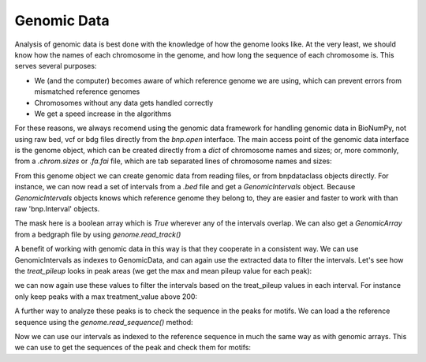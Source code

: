 Genomic Data
============

Analysis of genomic data is best done with the knowledge of how the genome looks like. At the very least, we should know how the names of each chromosome in the genome, and how long the sequence of each chromosome is. This serves several purposes:

* We (and the computer) becomes aware of which reference genome we are using, which can prevent errors from mismatched reference genomes
* Chromosomes without any data gets handled correctly
* We get a speed increase in the algorithms

For these reasons, we always recomend using the genomic data framework for handling genomic data in BioNumPy, not using raw bed, vcf or bdg files directly from the `bnp.open` interface. The main access point of the genomic data interface is the genome object, which can be created directly from a `dict` of chromosome names and sizes; or, more commonly, from a `.chrom.sizes` or `.fa.fai` file, which are tab separated lines of chromosome names and sizes: 

.. testcode::

    import bionumpy as bnp
    genome = bnp.Genome.from_file("example_data/small.chrom.sizes")
    print(genome)

.. testoutput::

                   Chromosome                     Size
                         chr1                    10000
                         chr2                    20000
                         chr3                    30000

From this genome object we can create genomic data from reading files, or from bnpdataclass objects directly. For instance, we can now read a set of intervals from a `.bed` file and get a `GenomicIntervals` object. Because  `GenomicIntervals` objects knows which reference genome they belong to, they are easier and faster to work with than raw 'bnp.Interval' objects. 

.. testcode::

    intervals = genome.read_intervals('example_data/small_peaks.narrowPeak')
    print(intervals)
    mask = intervals.get_mask()
    print(mask)

.. testoutput::


    Genomic Intervals on ['chr1', 'chr2', 'chr3', '...']:
    Interval with 13 entries
                   chromosome                    start                     stop
                         chr1                      482                      790
                         chr1                     5873                     6183
                         chr1                     6969                     7289
                         chr2                      691                     1007
                         chr2                     6155                     6459
                         chr2                     8337                     8641
                         chr2                    11170                    11481
                         chr2                    12375                    12677
                         chr2                    12918                    13232
                         chr2                    18804                    19134
    chr1: [ False False False ... False False False]
    chr2: [ False False False ... False False False]
    chr3: [ False False False ... False False False]

The mask here is a boolean array which is `True` wherever any of the intervals overlap. We can also get a `GenomicArray` from a bedgraph file by using `genome.read_track()`

.. testcode::

    pileup = genome.read_track('example_data/small_treat_pileup.bdg')
    print(pileup)

.. testoutput::

    chr1: [ 0.0 0.0 1.0 ... 1.0 1.0 1.0]
    chr2: [ 0.0 0.0 0.0 ... 1.0 1.0 1.0]
    chr3: [ 0.0 0.0 0.0 ... 0.0 0.0 0.0]
   
A benefit of working with genomic data in this way is that they cooperate in a consistent way. We can use GenomicIntervals as indexes to GenomicData, and can again use the extracted data to filter the intervals. Let's see how the `treat_pileup` looks in peak areas (we get the max and mean pileup value for each peak):

.. testcode::

    peak_pileups = pileup[intervals]
    print(peak_pileups.max(axis=-1))
    print(peak_pileups.mean(axis=-1))

.. testoutput::

    [ 227.  231.  412.  296.  165.  163.  271.  148.  268.  568. 1901.   90.
      236.]
    [145.68181818 147.86129032 256.671875   187.71202532 106.79934211
     106.23355263 173.04501608  96.27152318 169.59235669 346.37272727
     593.44084507  60.25614035 150.72580645] 

we can now again use these values to filter the intervals based on the treat_pileup values in each interval. For instance only keep peaks with a max treatment_value above 200:


.. testcode::

    high_pileup_peaks = intervals[peak_pileups.max(axis=-1)>200]
    print(high_pileup_peaks)

.. testoutput::

   Genomic Intervals on ['chr1', 'chr2', 'chr3', '...']:
    Interval with 9 entries
                   chromosome                    start                     stop
                         chr1                      482                      790
                         chr1                     5873                     6183
                         chr1                     6969                     7289
                         chr2                      691                     1007
                         chr2                    11170                    11481
                         chr2                    12918                    13232
                         chr2                    18804                    19134
                         chr3                    10677                    11387
                         chr3                    27057                    27367

A further way to analyze these peaks is to check the sequence in the peaks for motifs. We can load a the reference sequence using the `genome.read_sequence()` method:


.. testcode::

    genome_sequence = genome.read_sequence('example_data/small_sequence.fa')
    print (genome_sequence)
   

.. testoutput::

   GenomicSequence over chromosomes: ['chr1', 'chr2', 'chr3']

Now we can use our intervals as indexed to the reference sequence in much the same way as with genomic arrays. This we can use to get the sequences of the peak and check them for motifs:

.. testcode::

    peak_sequences = genome_sequence[high_pileup_peaks]
    print (peak_sequences)
    from pyjaspar import jaspardb
    from bionumpy.sequence import PWM
    jaspar_object = jaspardb(release="JASPAR2020")
    ctcf_motif = jaspar_object.fetch_motifs_by_name('CTCF')[0]
    motif = PWM.from_dict(ctcf_motif.pwm)
    print(bnp.get_motif_scores(peak_sequences, motif).max(axis=-1))

.. testoutput::

    AGAGCCGGACCGAATGACGT...
    TCAGGTAGAACTCGCATTTC...
    AAGACTTATTTGATGGCCGG...
    ATAGAGAGCGTTCGGCGCTA...
    CTCCTTAGCATACAAACGGG...
    TGCCCCATCTCTACACAATT...
    GCGCTGCCGTCACGGCGGGG...
    TTACATCCTGACGAAATACA...
    GACGGGTAGGCGATTTTTAT...
    [-0.82852725 -4.78231564 -0.90188366 -4.97871502 -3.06703885 -1.00359223
      7.75920829  0.19382436  2.5188205 ]
   
